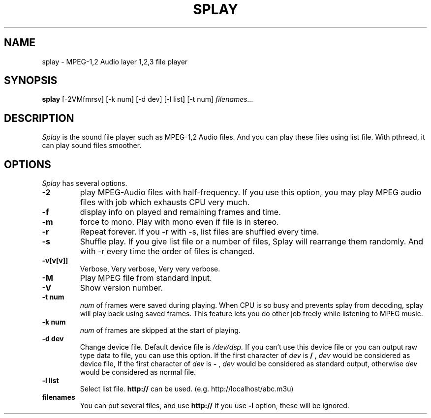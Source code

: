 .ds PX \s-1UNIX\s+1
.TH SPLAY 1 "Aug 3 1997" "by Woo-jae Jung" "Applications/Sound"
.SH NAME
splay \- MPEG-1,2 Audio layer 1,2,3 file player

.SH SYNOPSIS
.B splay
[-2VMfmrsv] [-k num] [-d dev] [-l list] [-t num]
.I filenames...

.SH DESCRIPTION
.I Splay
is the sound file player such as MPEG-1,2 Audio files.  And you can
play these files using list file.  With pthread, it can play sound
files smoother.

.SH OPTIONS
.I Splay
has several options.
.TP
.BI \-2
play MPEG-Audio files with half-frequency.\fR
If you use this option, you may play MPEG audio files with job which exhausts
CPU very much.
.PD 0
.TP
.BI \-f
display info on played and remaining frames and time.
.TP
.BI \-m
force to mono.\fR
.PD 0 
Play with mono even if file is in stereo.
.PD 0
.TP
.BI \-r
Repeat forever.
If you \-r with \-s, list files are shuffled every time.
.PD 0
.TP
.BI \-s
Shuffle play. If you give list file or a number of files,
Splay will rearrange them randomly. And with \-r
every time the order of files is changed.
.PD 0
.TP
.BI \-v[v[v]]
Verbose, Very verbose, Very very verbose.
.PD 0
.TP
.BI \-M
Play MPEG file from standard input.
.PD 0
.TP
.BI \-V
Show version number.
.TP
.PD
.B \-t " num"
.I num
of frames were saved during playing. When CPU is so busy and prevents
splay from decoding, splay will play back using saved frames. This feature
lets you do other job freely while listening to MPEG music.
.PD 0
.TP
.B \-k " num"
.I num
of frames are skipped at the start of playing.
.PD 0
.TP
.B \-d " dev"
Change device file. Default device file is
.I /dev/dsp.
If you can't use this device file or you can output raw type data to file,
you can use this option.
If the first character of
.I dev
is
.B /
,
.I dev
would be considered as device file,
If the first character of
.I dev
is
.B -
,
.I dev
would be considered as standard output,
otherwise
.I dev
would be considered as normal file.
.PD 0
.TP
.B \-l " list"
Select list file. 
.B http://
can be used. (e.g. http://localhost/abc.m3u)
.PD 0
.TP
.B filenames
You can put several files, and use
.B http://
If you use
.B -l
option, these will be ignored.

